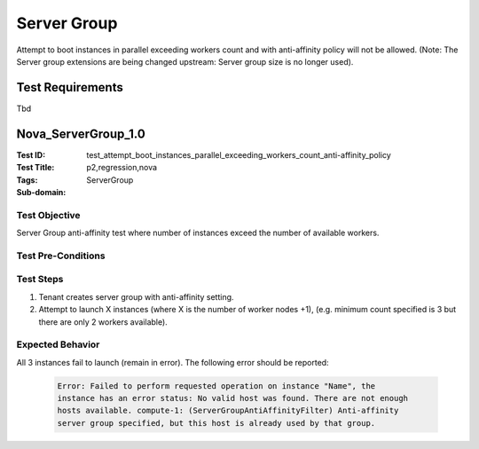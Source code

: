 ============
Server Group
============

Attempt to boot instances in parallel exceeding workers count and with
anti-affinity policy will not be allowed. (Note: The Server group extensions
are being changed upstream: Server group size is no longer used).

-----------------
Test Requirements
-----------------

Tbd

.. contents::
   :local:
   :depth: 1

--------------------
Nova_ServerGroup_1.0
--------------------

:Test ID: test_attempt_boot_instances_parallel_exceeding_workers_count_anti-affinity_policy
:Test Title:
:Tags: p2,regression,nova
:Sub-domain: ServerGroup

~~~~~~~~~~~~~~
Test Objective
~~~~~~~~~~~~~~

Server Group anti-affinity test where number of instances exceed the number of
available workers.

~~~~~~~~~~~~~~~~~~~
Test Pre-Conditions
~~~~~~~~~~~~~~~~~~~

~~~~~~~~~~
Test Steps
~~~~~~~~~~

1. Tenant creates server group with anti-affinity setting.
2. Attempt to launch X instances (where X is the number of worker nodes +1),
   (e.g. minimum count specified is 3 but there are only 2 workers available).

~~~~~~~~~~~~~~~~~
Expected Behavior
~~~~~~~~~~~~~~~~~

All 3 instances fail to launch (remain in error). The following error should be reported:

   .. code:: sh

     Error: Failed to perform requested operation on instance "Name", the
     instance has an error status: No valid host was found. There are not enough
     hosts available. compute-1: (ServerGroupAntiAffinityFilter) Anti-affinity
     server group specified, but this host is already used by that group.
